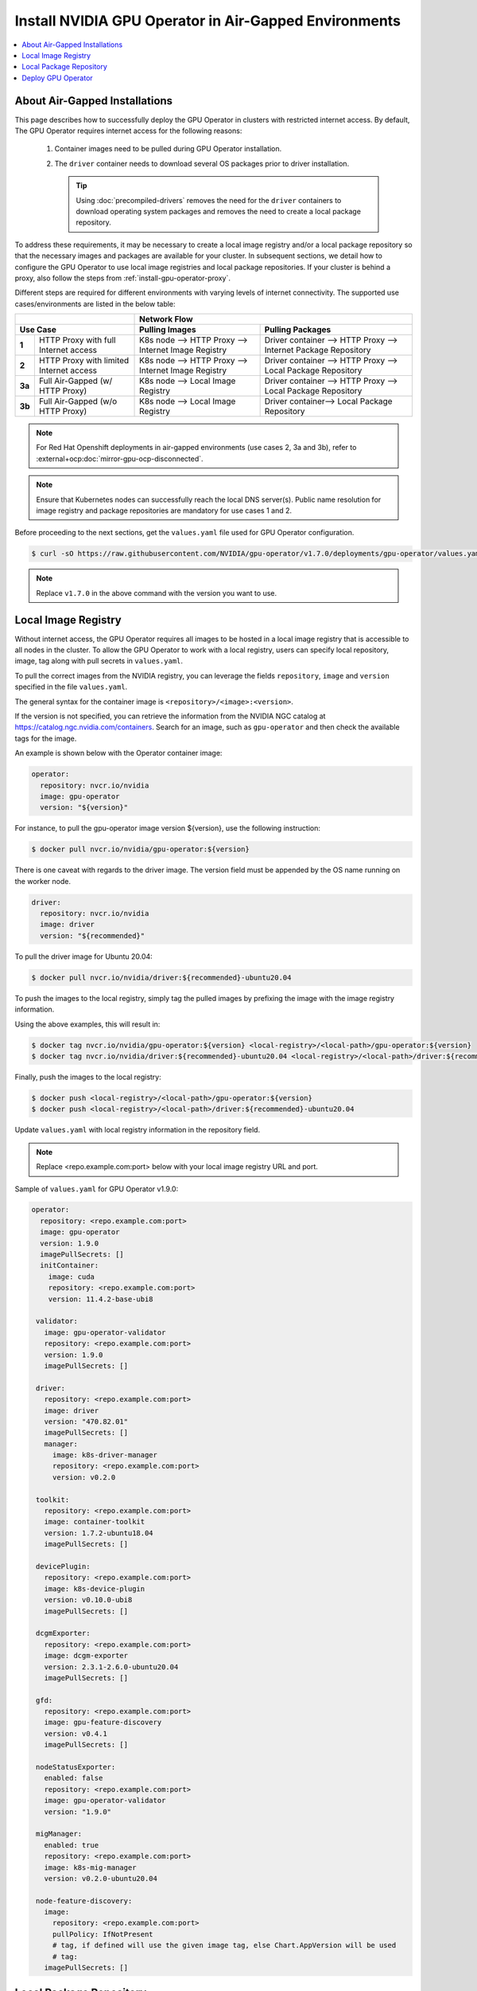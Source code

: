 .. license-header
  SPDX-FileCopyrightText: Copyright (c) 2023 NVIDIA CORPORATION & AFFILIATES. All rights reserved.
  SPDX-License-Identifier: Apache-2.0

  Licensed under the Apache License, Version 2.0 (the "License");
  you may not use this file except in compliance with the License.
  You may obtain a copy of the License at

  http://www.apache.org/licenses/LICENSE-2.0

  Unless required by applicable law or agreed to in writing, software
  distributed under the License is distributed on an "AS IS" BASIS,
  WITHOUT WARRANTIES OR CONDITIONS OF ANY KIND, either express or implied.
  See the License for the specific language governing permissions and
  limitations under the License.

.. headings # #, * *, =, -, ^, "

.. Date: Dec 11 2020
.. Author: smerla

.. _install-gpu-operator-air-gapped:

######################################################
Install NVIDIA GPU Operator in Air-Gapped Environments
######################################################

.. contents::
   :local:
   :backlinks: none
   :depth: 2

******************************
About Air-Gapped Installations
******************************

This page describes how to successfully deploy the GPU Operator in clusters with restricted internet access.
By default, The GPU Operator requires internet access for the following reasons:

    1) Container images need to be pulled during GPU Operator installation.
    2) The ``driver`` container needs to download several OS packages prior to driver installation.

       .. tip::
          Using :doc:`precompiled-drivers` removes the need for the ``driver`` containers to
          download operating system packages and removes the need to create a local package repository.

To address these requirements, it may be necessary to create a local image registry and/or a local package repository
so that the necessary images and packages are available for your cluster. In subsequent sections, we detail how to
configure the GPU Operator to use local image registries and local package repositories. If your cluster is behind
a proxy, also follow the steps from :ref:`install-gpu-operator-proxy`.

Different steps are required for different environments with varying levels of internet connectivity.
The supported use cases/environments are listed in the below table:

+--------------------------+-----------------------------------------+
|                          | Network Flow                            |
+--------------------------+--------------------+--------------------+
| Use Case                 | Pulling Images     | Pulling Packages   |
+========+=================+====================+====================+
| **1**  | HTTP Proxy with | K8s node --> HTTP  | Driver container   |
|        | full Internet   | Proxy --> Internet | --> HTTP Proxy --> |
|        | access          | Image Registry     | Internet Package   |
|        |                 |                    | Repository         |
+--------+-----------------+--------------------+--------------------+
| **2**  | HTTP Proxy with | K8s node --> HTTP  | Driver container   |
|        | limited Internet| Proxy --> Internet | --> HTTP Proxy --> |
|        | access          | Image Registry     | Local Package      |
|        |                 |                    | Repository         |
+--------+-----------------+--------------------+--------------------+
| **3a** | Full Air-Gapped | K8s node --> Local | Driver container   |
|        | (w/ HTTP Proxy) | Image Registry     | --> HTTP Proxy --> |
|        |                 |                    | Local Package      |
|        |                 |                    | Repository         |
+--------+-----------------+--------------------+--------------------+
| **3b** | Full Air-Gapped | K8s node --> Local | Driver container-->|
|        | (w/o HTTP Proxy)| Image Registry     | Local Package      |
|        |                 |                    | Repository         |
+--------+-----------------+--------------------+--------------------+

.. note::

   For Red Hat Openshift deployments in air-gapped environments (use cases 2, 3a and 3b),
   refer to :external+ocp:doc:`mirror-gpu-ocp-disconnected`.

.. note::

   Ensure that Kubernetes nodes can successfully reach the local DNS server(s).
   Public name resolution for image registry and package repositories are
   mandatory for use cases 1 and 2.

Before proceeding to the next sections, get the ``values.yaml`` file used for GPU Operator configuration.

.. code-block:: console

  $ curl -sO https://raw.githubusercontent.com/NVIDIA/gpu-operator/v1.7.0/deployments/gpu-operator/values.yaml

.. note::

   Replace ``v1.7.0`` in the above command with the version you want to use.


********************
Local Image Registry
********************

Without internet access, the GPU Operator requires all images to be hosted in a local image registry that is accessible
to all nodes in the cluster. To allow the GPU Operator to work with a local registry, users can specify local
repository, image, tag along with pull secrets in ``values.yaml``.

To pull the correct images from the NVIDIA registry, you can leverage the fields ``repository``, ``image`` and ``version``
specified in the file ``values.yaml``.

The general syntax for the container image is ``<repository>/<image>:<version>``.

If the version is not specified, you can retrieve the information from the NVIDIA NGC catalog at https://catalog.ngc.nvidia.com/containers.
Search for an image, such as ``gpu-operator`` and then check the available tags for the image.

An example is shown below with the Operator container image:

.. code-block:: yaml

   operator:
     repository: nvcr.io/nvidia
     image: gpu-operator
     version: "${version}"

For instance, to pull the gpu-operator image version ${version}, use the following instruction:

.. code-block:: console

   $ docker pull nvcr.io/nvidia/gpu-operator:${version}

There is one caveat with regards to the driver image. The version field must be appended by the OS name running on the worker node.

.. code-block:: yaml

   driver:
     repository: nvcr.io/nvidia
     image: driver
     version: "${recommended}"

To pull the driver image for Ubuntu 20.04:

.. code-block:: console

   $ docker pull nvcr.io/nvidia/driver:${recommended}-ubuntu20.04

To push the images to the local registry, simply tag the pulled images by prefixing the image with the image registry information.

Using the above examples, this will result in:

.. code-block:: console

   $ docker tag nvcr.io/nvidia/gpu-operator:${version} <local-registry>/<local-path>/gpu-operator:${version}
   $ docker tag nvcr.io/nvidia/driver:${recommended}-ubuntu20.04 <local-registry>/<local-path>/driver:${recommended}-ubuntu20.04

Finally, push the images to the local registry:

.. code-block:: console

   $ docker push <local-registry>/<local-path>/gpu-operator:${version}
   $ docker push <local-registry>/<local-path>/driver:${recommended}-ubuntu20.04

Update ``values.yaml`` with local registry information in the repository field.

.. note::

   Replace <repo.example.com:port> below with your local image registry URL and port.

Sample of ``values.yaml`` for GPU Operator v1.9.0:

.. code-block:: yaml

   operator:
     repository: <repo.example.com:port>
     image: gpu-operator
     version: 1.9.0
     imagePullSecrets: []
     initContainer:
       image: cuda
       repository: <repo.example.com:port>
       version: 11.4.2-base-ubi8

    validator:
      image: gpu-operator-validator
      repository: <repo.example.com:port>
      version: 1.9.0
      imagePullSecrets: []

    driver:
      repository: <repo.example.com:port>
      image: driver
      version: "470.82.01"
      imagePullSecrets: []
      manager:
        image: k8s-driver-manager
        repository: <repo.example.com:port>
        version: v0.2.0

    toolkit:
      repository: <repo.example.com:port>
      image: container-toolkit
      version: 1.7.2-ubuntu18.04
      imagePullSecrets: []

    devicePlugin:
      repository: <repo.example.com:port>
      image: k8s-device-plugin
      version: v0.10.0-ubi8
      imagePullSecrets: []

    dcgmExporter:
      repository: <repo.example.com:port>
      image: dcgm-exporter
      version: 2.3.1-2.6.0-ubuntu20.04
      imagePullSecrets: []

    gfd:
      repository: <repo.example.com:port>
      image: gpu-feature-discovery
      version: v0.4.1
      imagePullSecrets: []

    nodeStatusExporter:
      enabled: false
      repository: <repo.example.com:port>
      image: gpu-operator-validator
      version: "1.9.0"

    migManager:
      enabled: true
      repository: <repo.example.com:port>
      image: k8s-mig-manager
      version: v0.2.0-ubuntu20.04

    node-feature-discovery:
      image:
        repository: <repo.example.com:port>
        pullPolicy: IfNotPresent
        # tag, if defined will use the given image tag, else Chart.AppVersion will be used
        # tag:
      imagePullSecrets: []


************************
Local Package Repository
************************

The ``driver`` container deployed as part of the GPU operator requires certain packages to be available as part of the
driver installation. In restricted internet access or air-gapped installations, users are required to create a
local mirror repository for their OS distribution and make the following packages available:

.. note::

   KERNEL_VERSION is the underlying running kernel version on the GPU node
   GCC_VERSION is the gcc version matching the one used for building underlying kernel

   Configuring a local package repository is not necessary for clusters that
   can run :doc:`precompiled-drivers`.

.. rubric:: Required Packages

.. code-block:: yaml

    ubuntu:
       linux-headers-${KERNEL_VERSION}
       linux-image-${KERNEL_VERSION}
       linux-modules-${KERNEL_VERSION}

    centos:
       elfutils-libelf.x86_64
       elfutils-libelf-devel.x86_64
       kernel-headers-${KERNEL_VERSION}
       kernel-devel-${KERNEL_VERSION}
       kernel-core-${KERNEL_VERSION}
       gcc-${GCC_VERSION}

    rhel/rhcos:
       kernel-headers-${KERNEL_VERSION}
       kernel-devel-${KERNEL_VERSION}
       kernel-core-${KERNEL_VERSION}
       gcc-${GCC_VERSION}

For example, for Ubuntu, these packages can be found at ``archive.ubuntu.com``.
This is the mirror to be replicate locally for your cluster.
You can use ``apt-mirror`` to mirror these packages to your local package repository server.

For CentOS, ``reposync`` can be used to create the local mirror.

After all the required packages are mirrored to the local repository, repo lists need to be created following
distribution specific documentation. A ``ConfigMap`` containing the repo list file needs to be created in
the namespace where the GPU Operator gets deployed.

An example of repo list is shown below for Ubuntu 22.04 (access to local package repository via HTTP):

``custom-repo.list``:

.. code-block::

   deb [arch=amd64] http://<local pkg repository>/ubuntu/mirror/archive.ubuntu.com/ubuntu jammy main universe
   deb [arch=amd64] http://<local pkg repository>/ubuntu/mirror/archive.ubuntu.com/ubuntu jammy-updates main universe
   deb [arch=amd64] http://<local pkg repository>/ubuntu/mirror/archive.ubuntu.com/ubuntu jammy-security main universe

An example of repo list is shown below for Ubuntu 20.04 (access to local package repository via HTTP):

``custom-repo.list``:

.. code-block::

   deb [arch=amd64] http://<local pkg repository>/ubuntu/mirror/archive.ubuntu.com/ubuntu focal main universe
   deb [arch=amd64] http://<local pkg repository>/ubuntu/mirror/archive.ubuntu.com/ubuntu focal-updates main universe
   deb [arch=amd64] http://<local pkg repository>/ubuntu/mirror/archive.ubuntu.com/ubuntu focal-security main universe

An example of repo list is shown below for CentOS 8 (access to local package repository via HTTP):

``custom-repo.repo``:

.. code-block::

   [baseos]
   name=CentOS Linux $releasever - BaseOS
   baseurl=http://<local pkg repository>/repos/centos/$releasever/$basearch/os/baseos/
   gpgcheck=0
   enabled=1

   [appstream]
   name=CentOS Linux $releasever - AppStream
   baseurl=http://<local pkg repository>/repos/centos/$releasever/$basearch/os/appstream/
   gpgcheck=0
   enabled=1

   [extras]
   name=CentOS Linux $releasever - Extras
   baseurl=http://<local pkg repository>/repos/centos/$releasever/$basearch/os/extras/
   gpgcheck=0
   enabled=1

Create a ``ConfigMap`` object from the file:

.. code-block:: console

   $ kubectl create configmap repo-config -n gpu-operator --from-file=<path-to-repo-list-file>


Update the ``custom-repo.list`` file and config map as appropriate if the containerization software platform, such as Tanzu, upgrades the Kubernetes cluster nodes to a newer operating system version.

After the config map is created, update ``values.yaml`` with this information to let the GPU Operator mount the repo configuration
within the ``driver`` container to pull required packages. Based on the OS distribution the GPU Operator automatically mounts this config map into the appropriate directory.

.. code-block:: yaml

      driver:
         repoConfig:
            configMapName: repo-config

If self-signed certificates are used for an HTTPS based internal repository then you must add a config map for those certificates.
You then specify the config map during the GPU Operator install.
Based on the OS distribution the GPU Operator automatically mounts this config map into the appropriate directory.
Similarly, the certificate file format and suffix, such as ``.crt`` or ``.pem``, also depends on the OS distribution.

.. code-block:: console

   $ kubectl create configmap cert-config -n gpu-operator --from-file=<path-to-cert-file-1> --from-file=<path-to-cert-file-2>

.. code-block:: yaml

      driver:
         certConfig:
            name: cert-config

*******************
Deploy GPU Operator
*******************

Download and deploy GPU Operator Helm Chart with the updated ``values.yaml``.

Fetch the chart from the NGC repository:

.. code-block:: console

    $ helm fetch https://helm.ngc.nvidia.com/nvidia/charts/gpu-operator-${version}.tgz

Install the GPU Operator with the customized ``values.yaml``:

.. code-block:: console

    $ helm install --wait gpu-operator \
         -n gpu-operator --create-namespace \
         gpu-operator-${version}.tgz \
         -f values.yaml

Check the status of the pods to ensure all the containers are running:

.. code-block:: console

   $ kubectl get pods -n gpu-operator
